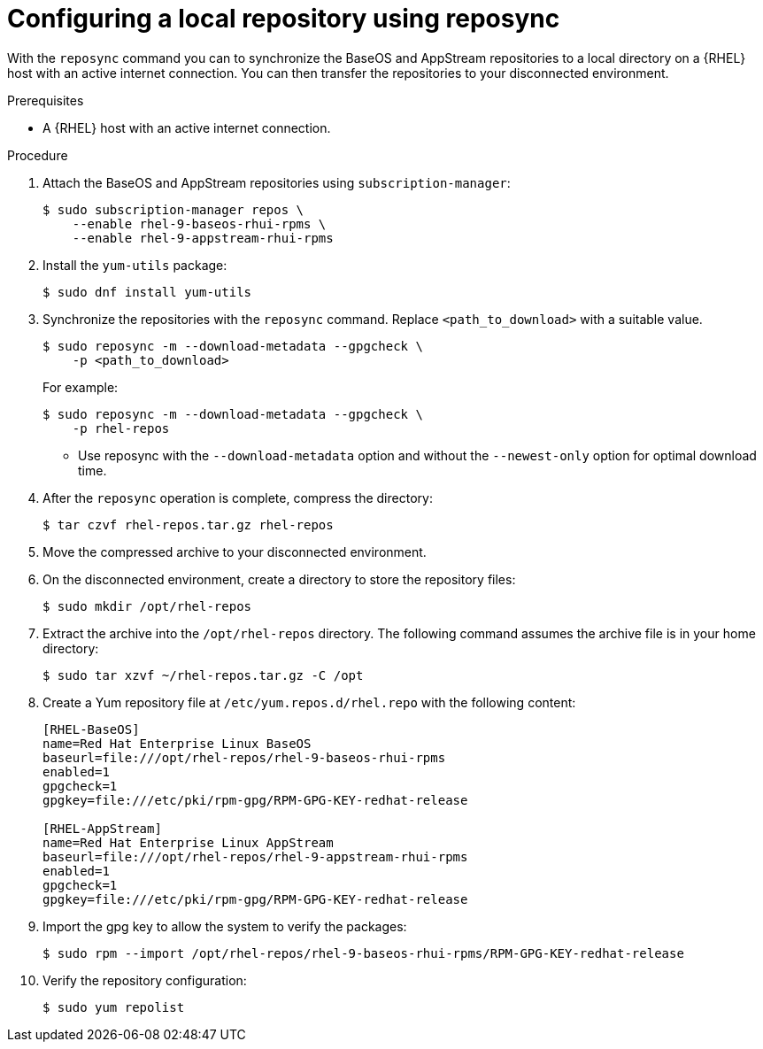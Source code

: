 :_mod-docs-content-type: PROCEDURE

[id="configure-local-repo-reposync"]

= Configuring a local repository using reposync

[role="_abstract"]
With the `reposync` command you can to synchronize the BaseOS and AppStream repositories to a local directory on a {RHEL} host with an active internet connection. You can then transfer the repositories to your disconnected environment.

.Prerequisites
* A {RHEL} host with an active internet connection.

.Procedure
. Attach the BaseOS and AppStream repositories using `subscription-manager`:
+
----
$ sudo subscription-manager repos \
    --enable rhel-9-baseos-rhui-rpms \
    --enable rhel-9-appstream-rhui-rpms
----

. Install the `yum-utils` package:
+
----
$ sudo dnf install yum-utils
----

. Synchronize the repositories with the `reposync` command. Replace `<path_to_download>` with a suitable value.
+
----
$ sudo reposync -m --download-metadata --gpgcheck \
    -p <path_to_download>
----
+
For example:
+
----
$ sudo reposync -m --download-metadata --gpgcheck \
    -p rhel-repos
----
+
** Use reposync with the `--download-metadata` option and without the `--newest-only` option for optimal download time.

. After the `reposync` operation is complete, compress the directory:
+
----
$ tar czvf rhel-repos.tar.gz rhel-repos
----

. Move the compressed archive to your disconnected environment.
. On the disconnected environment, create a directory to store the repository files:
+
----
$ sudo mkdir /opt/rhel-repos
----

. Extract the archive into the `/opt/rhel-repos` directory. The following command assumes the archive file is in your home directory:
+
----
$ sudo tar xzvf ~/rhel-repos.tar.gz -C /opt
----

. Create a Yum repository file at `/etc/yum.repos.d/rhel.repo` with the following content:
+
----
[RHEL-BaseOS]
name=Red Hat Enterprise Linux BaseOS
baseurl=file:///opt/rhel-repos/rhel-9-baseos-rhui-rpms
enabled=1
gpgcheck=1
gpgkey=file:///etc/pki/rpm-gpg/RPM-GPG-KEY-redhat-release

[RHEL-AppStream]
name=Red Hat Enterprise Linux AppStream
baseurl=file:///opt/rhel-repos/rhel-9-appstream-rhui-rpms
enabled=1
gpgcheck=1
gpgkey=file:///etc/pki/rpm-gpg/RPM-GPG-KEY-redhat-release
----

. Import the gpg key to allow the system to verify the packages:
+
----
$ sudo rpm --import /opt/rhel-repos/rhel-9-baseos-rhui-rpms/RPM-GPG-KEY-redhat-release
----

. Verify the repository configuration:
+
----
$ sudo yum repolist
----
